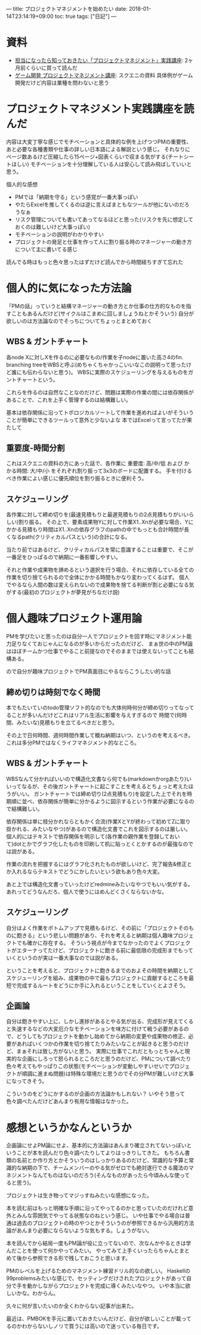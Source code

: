 ---
title: プロジェクトマネジメントを始めたい
date: 2018-01-14T23:14:19+09:00
toc: true
tags: ["日記"]
---

* 資料

- [[https://www.amazon.co.jp/%E6%8B%85%E5%BD%93%E3%81%AB%E3%81%AA%E3%81%A3%E3%81%9F%E3%82%89%E7%9F%A5%E3%81%A3%E3%81%A6%E3%81%8A%E3%81%8D%E3%81%9F%E3%81%84%E3%80%8C%E3%83%97%E3%83%AD%E3%82%B8%E3%82%A7%E3%82%AF%E3%83%88%E3%83%9E%E3%83%8D%E3%82%B8%E3%83%A1%E3%83%B3%E3%83%88%E3%80%8D%E5%AE%9F%E8%B7%B5%E8%AC%9B%E5%BA%A7-%E4%BC%8A%E8%97%A4%E5%A4%A7%E8%BC%94-ebook/dp/B07219DYD3/][担当になったら知っておきたい「プロジェクトマネジメント」実践講座]]: 2ヶ月前くらいに買って読んだ
- [[http://www.jp.square-enix.com/tech/openconference/library/2011/dldata/PM/PM.pdf][ゲーム開発 プロジェクトマネジメント講座]]: スクエニの資料 具体例がゲーム開発だけど内容は業種を問わないと思う

* プロジェクトマネジメント実践講座を読んだ

内容は大変丁寧な感じでモチベーションと具体的な例を上げつつPMの重要性、あと必要な各種書類や仕事の詳しい日本語による解説という感じ。
それなりにページ数あるけど圧縮したら15ページ+図表くらいで収まる気がする(チートシートほしい) モチベーションを十分理解している人は安心して読み飛ばしていいと思う。

個人的な感想

- PMでは「納期を守る」という感覚が一番大事っぽい
- やたらExcelを推してくるのは逆に言えばまともなツールが他にないのだろうなぁ
- リスク管理についても書いてあってなるほどと思った(リスクを先に想定しておくのは難しいけど大事っぽい)
- モチベーションの説明がわかりやすい
- プロジェクトの発足と仕事を作って人に割り振る時のマネージャーの動き方について主に書いてる感じ

読んでる時はもっと色々思ったはずだけど読んでから時間経ちすぎて忘れた

* 個人的に気になった方法論

「PMの話」っていうと結構マネージャーの動き方とか仕事の仕方的なものを指すこともあるんだけど(サイクルはこまめに回しましょうねとかそういう)
自分が欲しいのは方法論なのでそっちについてちょっとまとめておく

** WBS & ガントチャート

各node Xに対しXを作るのに必要なもの/作業を子nodeに置いた高さ4のfin. branching treeをWBSと呼ぶ(めちゃくちゃかっこいいなこの説明って思ったけど誰にも伝わらないと思う)。
WBSに実際のスケジューリングを与えるものをガントチャートという。

これらを作るのは自然なことなのだけど、問題は実際の作業の間には依存関係があることで、これを上手く管理するのは結構難しい。

基本は依存関係に沿ってトポロジカルソートして作業を進めればよいがそういうことが簡単にできるツールって意外と少ないよな
本ではExcelって言ってたが果たして

** 重要度-時間分割

これはスクエニの資料の方にあった話で、各作業に 重要度: 高/中/低 および かかる時間: 大/中/小 をそれぞれ割り振って3x3のボードに配置する。
手を付けるべき作業によい感じに優先順位を割り振るときに便利そう。

** スケジューリング

各作業に対して締め切りを(最速見積もりと最遅見積もりの2点見積もりがいいらしい)割り振る。
その上で、要素成果物Yに対して作業X1..Xnが必要な場合、Yにかかる見積もり時間はX1..Xnの依存グラフのpathの中でもっとも合計時間が長くなるpath(クリティカルパスという)の合計になる。

当たり前ではあるけど、クリティカルパスを常に意識することは重要で、そこが一番足をひっぱるので納期に一番影響しやすい。

それと作業や成果物を諦めるという選択を行う場合、それに依存している全ての作業を切り捨てられるので全体にかかる時間もかなり変わってくるはず。
個人でやるなら人間の数は変えられないので成果物を捨てる判断が割と必要になる気がする(最初のプロジェクトが夢見がちなだけ説)

* 個人趣味プロジェクト運用論

PMを学びたいと思ったのは自分一人でプロジェクトを回す時にマネジメント能力足りなくておじゃんになるのが多いからだったのだけど、
まぁ世の中のPM論はほぼチームかつ仕事でやること前提なのでそのままでは使えないってことも結構ある。

ので自分が趣味プロジェクトでPM真面目にやるならこうしたい的な話

** 締め切りは時刻でなく時間

本でもたいていのtodo管理ソフト的なのでも大体何時何分が締め切りってなってることが多いんだけどこれはリアル生活に影響を与えすぎるので
時間で(何時間、みたいな)見積もりを立てるべきだと思う。

その上で日何時間、週何時間作業して概ね納期はいつ、というのを考えるべき。これは多分PMではなくライフマネジメント的なところ。

** WBS & ガントチャート

WBSなんて分かればいいので構造化文書なら何でも(markdownかorgあたり)いいってなるが、その後ガントチャートに起こすことを考えるとちょっと考えたほうがいい。
ガントチャートでは締め切り(2点見積もり)を設定した上でそれを時期順に並べ、依存関係が簡単に分かるように図示するという作業が必要になるので結構難しい。

依存関係は単に枝分かれならともかく合流(作業XとYが終わって初めてZに取り掛かれる、みたいなやつ)があるので構造化文書でこれを図示するのは厳しい。
個人的にはテキストで依存関係を明示して(各作業の親作業を登録しておいて)dotとかでグラフ化したものを印刷して机に貼っとくとかするのが最強なのでは説がある。

作業の流れを把握するにはグラフ化されたものが欲しいけど、完了報告&修正とか入れるならテキストでどうにかしたいという欲もあり色々大変。

あと上では構造化文書っていったけどredmineみたいなやつでもいい気がする。あれってどうなんだろ、個人で使うにはめんどくさくならないかな。

** スケジューリング

自分はよく作業をボトムアップで見積もるけど、その前に「プロジェクトそのものに飽きる」という悲しい問題があり、それを考えると納期は個人趣味プロジェクトでも確かに存在する。
そういう視点が今までなかったのでよくプロジェクトがエターナってたけど、プロジェクトに飽きる前に最低限の完成形までもっていくというのが実は一番大事なのでは説がある。

ということを考えると、プロジェクトに飽きるまでのおよその時間を納期としてスケジューリングを組み、成果物の中で最もプロジェクトに貢献するところを最短で完成するルートをどうにか手に入れるということをしていくとよさそう。

** 企画論

自分は飽きやすい上に、しかし進捗があるとやる気が出る、完成形が見えてくると失速するなどの大変厄介なモチベーションを味方に付けて戦う必要があるので、どうしてもプロジェクトを動かし始めてから納期の変更や成果物の修正、必要があればいくつかの作業を切り捨てたりみたいなことが起きると思うのだけど、まぁそれは致し方がないと思う。
実際に仕事でこれだともっとちゃんと現実的な企画にしろって怒られるところだと思うのだけど、PMについて調べたり色々考えてもやっぱりこの状態(モチベーションが変動しやすいせいでプロジェクトが順調に進まぬ問題)は特殊な環境だと思うのでその分PMが難しいけど大事になってきそう。

こういうのをどうにかするのが企画の方法論かもしれない？ いやそう思って色々調べたんだけどあんまり有用な情報はなかった。

* 感想というかなんというか

企画論にせよPM論にせよ、基本的に方法論はあんまり確立されてないっぽいということが本を読んだり色々調べたりしてよりはっきりしてきた。
もちろん書類の名前とか作り方とかそういうのはしっかりあるのだけど、常識的な予算と常識的な納期の下で、チームメンバーのやる気がゼロでも絶対遂行できる魔法のマネジメントなんてものはないのだろう(そんなものがあったら今頃みんな使ってると思う)。

プロジェクトは生き物ってマジっすねみたいな感想になった。

本を読む前はもっと明確な手順に沿ってやってるのかと思っていたのだけれど意外とみんな雰囲気でやってる状態なのねという感じ。
いや仕事でやる場合は普通は過去のプロジェクトの時のやつとかそういうのが参照できるから汎用的方法論があんまり必要にならないような気もする。しょうがない。

本を読んでから結局一度もPM論が役に立ってないので、次なんかやるときは学んだことを使って何かやってみたい。
やってみて上手くいったらちゃんとまとめて後から参照できる形で残しておこうと思います。

PMのレベルを上げるためのマネジメント練習ドリル的なの欲しい。
Haskellの99problemsみたいな感じで、セッティングだけされたプロジェクトがあって自分で手を動かしながらプロジェクトを完成に導くみたいなやつ。
いや本当に欲しいかな。わからん。

久々に何が言いたいのか全くわからない記事が出来た。

最近は、PMBOKを手元に置いておきたいんだけど、自分が欲しいことが載ってるのかわからないしノリで買うには高いので迷っている毎日です。


